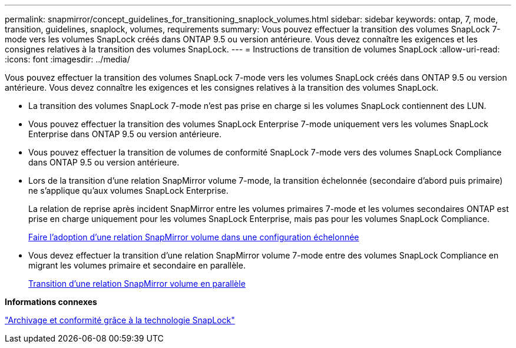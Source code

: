 ---
permalink: snapmirror/concept_guidelines_for_transitioning_snaplock_volumes.html 
sidebar: sidebar 
keywords: ontap, 7, mode, transition, guidelines, snaplock, volumes, requirements 
summary: Vous pouvez effectuer la transition des volumes SnapLock 7-mode vers les volumes SnapLock créés dans ONTAP 9.5 ou version antérieure. Vous devez connaître les exigences et les consignes relatives à la transition des volumes SnapLock. 
---
= Instructions de transition de volumes SnapLock
:allow-uri-read: 
:icons: font
:imagesdir: ../media/


[role="lead"]
Vous pouvez effectuer la transition des volumes SnapLock 7-mode vers les volumes SnapLock créés dans ONTAP 9.5 ou version antérieure. Vous devez connaître les exigences et les consignes relatives à la transition des volumes SnapLock.

* La transition des volumes SnapLock 7-mode n'est pas prise en charge si les volumes SnapLock contiennent des LUN.
* Vous pouvez effectuer la transition des volumes SnapLock Enterprise 7-mode uniquement vers les volumes SnapLock Enterprise dans ONTAP 9.5 ou version antérieure.
* Vous pouvez effectuer la transition de volumes de conformité SnapLock 7-mode vers des volumes SnapLock Compliance dans ONTAP 9.5 ou version antérieure.
* Lors de la transition d'une relation SnapMirror volume 7-mode, la transition échelonnée (secondaire d'abord puis primaire) ne s'applique qu'aux volumes SnapLock Enterprise.
+
La relation de reprise après incident SnapMirror entre les volumes primaires 7-mode et les volumes secondaires ONTAP est prise en charge uniquement pour les volumes SnapLock Enterprise, mais pas pour les volumes SnapLock Compliance.

+
xref:task_transitioning_a_data_protection_relationship.adoc[Faire l'adoption d'une relation SnapMirror volume dans une configuration échelonnée]

* Vous devez effectuer la transition d'une relation SnapMirror volume 7-mode entre des volumes SnapLock Compliance en migrant les volumes primaire et secondaire en parallèle.
+
xref:task_transitioning_a_volume_snapmirror_relationship_in_parallel.adoc[Transition d'une relation SnapMirror volume en parallèle]



*Informations connexes*

https://docs.netapp.com/ontap-9/topic/com.netapp.doc.pow-arch-con/home.html["Archivage et conformité grâce à la technologie SnapLock"]
